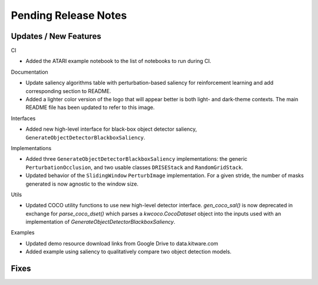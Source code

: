 Pending Release Notes
=====================

Updates / New Features
----------------------

CI

* Added the ATARI example notebook to the list of notebooks to run during CI.

Documentation

* Update saliency algorithms table with perturbation-based saliency for reinforcement learning
  and add corresponding section to README.

* Added a lighter color version of the logo that will appear better is both
  light- and dark-theme contexts. The main README file has been updated to refer
  to this image.

Interfaces

* Added new high-level interface for black-box object detector saliency,
  ``GenerateObjectDetectorBlackboxSaliency``.

Implementations

* Added three ``GenerateObjectDetectorBlackboxSaliency`` implementations: the
  generic ``PerturbationOcclusion``, and two usable classes ``DRISEStack``
  and ``RandomGridStack``.

* Updated behavior of the ``SlidingWindow`` ``PerturbImage`` implementation. For
  a given stride, the number of masks generated is now agnostic to the window
  size.

Utils

* Updated COCO utility functions to use new high-level detector interface.
  `gen_coco_sal()` is now deprecated in exchange for `parse_coco_dset()` which
  parses a `kwcoco.CocoDataset` object into the inputs used with an
  implementation of `GenerateObjectDetectorBlackboxSaliency`.

Examples

* Updated demo resource download links from Google Drive to data.kitware.com

* Added example using saliency to qualitatively compare two object detection
  models.

Fixes
-----
